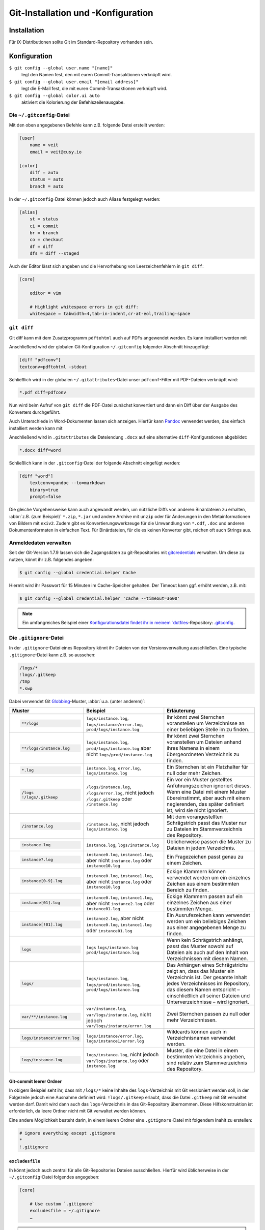 Git-Installation und -Konfiguration
===================================

Installation
------------

Für iX-Distributionen sollte Git im Standard-Repository vorhanden sein.

.. tab:: Debian/Ubuntu

   .. code-block:: console

    $ sudo apt install git-all

   Mit der Bash-Autovervollständigung lässt sich Git auf der Kommandozeile
   einfacher bedienen:

   .. code-block:: console

    $ sudo apt install bash-completion

.. tab:: macOS

   Es gibt verschiedene Möglichkeiten, Git auf einem Mac zu installieren. Am
   einfachsten ist es vermutlich, die Xcode Command Line Tools zu installieren.
   Hierfür müsst ihr nur ``git`` das erste Mal vom Terminal aufrufen:

   .. code-block:: console

    $ git --version

   ``git-completion`` könnt ihr mit `Homebrew <https://brew.sh/>`_ installieren:

   Anschließend müsst ihr folgende Zeile in ``~/.bash_profile`` hinzufügen:

   .. code-block:: bash

    [[ -r "$(brew --prefix)/etc/profile.d/bash_completion.sh" ]] && . "$(brew --prefix)/etc/profile.d/bash_completion.sh"

.. tab:: Windows

   Ihr könnt einfach https://git-scm.com/download/win aufrufen und den passenden
   Download starten.

   .. seealso::
      * `git for windows <https://gitforwindows.org/>`_

Konfiguration
-------------

``$ git config --global user.name "[name]"``
    legt den Namen fest, den mit euren Commit-Transaktionen verknüpft wird.
``$ git config --global user.email "[email address]"``
    legt die E-Mail fest, die mit euren Commit-Transaktionen verknüpft wird.
``$ git config --global color.ui auto``
    aktiviert die Kolorierung der Befehlszeilenausgabe.

Die ``~/.gitconfig``-Datei
~~~~~~~~~~~~~~~~~~~~~~~~~~

Mit den oben angegebenen Befehle kann z.B. folgende Datei erstellt werden:

.. code-block:: ini

    [user]
        name = veit
        email = veit@cusy.io

    [color]
        diff = auto
        status = auto
        branch = auto

In der ``~/.gitconfig``-Datei können jedoch auch Aliase festgelegt werden:

.. code-block:: ini

    [alias]
        st = status
        ci = commit
        br = branch
        co = checkout
        df = diff
        dfs = diff --staged

Auch der Editor lässt sich angeben und die Hervorhebung von Leerzeichenfehlern
in ``git diff``:

.. code-block:: ini

    [core]

        editor = vim

        # Highlight whitespace errors in git diff:
        whitespace = tabwidth=4,tab-in-indent,cr-at-eol,trailing-space

``git diff``
~~~~~~~~~~~~

Git diff kann mit dem Zusatzprogramm ``pdftohtml`` auch auf PDFs angewendet
werden. Es kann installiert werden mit

.. tab:: Debian/Ubuntu

   .. code-block:: console

      $ sudo apt install poppler-utils

.. tab:: macOS

   .. code-block:: console

      $ brew install pdftohtml

Anschließend wird der globalen Git-Konfiguration ``~/.gitconfig`` folgender
Abschnitt hinzugefügt:

.. code-block:: ini

    [diff "pdfconv"]
    textconv=pdftohtml -stdout

Schließlich wird in der globalen ``~/.gitattributes``-Datei unser
``pdfconf``-Filter mit PDF-Dateien verknüpft wird:

.. code-block:: ini

    *.pdf diff=pdfconv

Nun wird beim Aufruf von ``git diff`` die PDF-Datei zunächst konvertiert und
dann ein Diff über der Ausgabe des Konverters durchgeführt.

Auch Unterschiede in Word-Dokumenten lassen sich anzeigen. Hierfür kann `Pandoc
<https://pandoc.org/>`_ verwendet werden, das einfach installiert werden kann
mit

.. tab:: Windows

   Herunterladen und Installieren der ``.msi``-Datei von `GitHub
   <https://github.com/jgm/pandoc/releases/tag/2.19.2>`_.

.. tab:: Debian/Ubuntu

   .. code-block:: console

      $ sudo apt install pandoc

.. tab:: macOS

   .. code-block:: console

      $ brew install pandoc

Anschließend wird in ``.gitattributes`` die Dateiendung ``.docx`` auf eine
alternative ``diff``-Konfigurationen abgebildet:

.. code-block:: ini

   *.docx diff=word

Schließlich kann in der ``.gitconfig``-Datei der folgende Abschnitt eingefügt
werden:

.. code-block:: ini

   [diff "word"]
       textconv=pandoc --to=markdown
       binary=true
       prompt=false

Die gleiche Vorgehensweise kann auch angewandt werden, um nützliche Diffs von
anderen Binärdateien zu erhalten, :abbr:`z.B. (zum Beispiel)` ``*.zip``,
``*.jar`` und andere Archive mit ``unzip`` oder für Änderungen in den
Metainformationen von Bildern mit ``exiv2``. Zudem gibt es
Konvertierungswerkzeuge für die Umwandlung von ``*.odf``, ``.doc`` und anderen
Dokumentenformaten in einfachen Text. Für Binärdateien, für die es keinen
Konverter gibt, reichen oft auch Strings aus.

Anmeldedaten verwalten
~~~~~~~~~~~~~~~~~~~~~~

Seit der Git-Version 1.7.9 lassen sich die Zugangsdaten zu git-Repositories mit
`gitcredentials <https://git-scm.com/docs/gitcredentials>`_ verwalten. Um diese
zu nutzen, könnt ihr z.B. folgendes angeben:

.. code-block:: console

    $ git config --global credential.helper Cache

Hiermit wird ihr Passwort für 15 Minuten im Cache-Speicher gehalten. Der Timeout
kann ggf. erhöht werden, z.B. mit:

.. code-block:: console

    $ git config --global credential.helper 'cache --timeout=3600'

.. tab:: Windows

    Für Windows steht `Git Credential Manager (GCM)
    <https://github.com/GitCredentialManager/git-credential-manager>`_ zur
    Verfügung. Er ist ingegriert in `Git for Windows
    <https://git-scm.com/download/win>`_ und wird standardmäßig mitinstalliert.
    Es git jedoch auch ein eigenständiges Installationsprogramm in `Releases
    <https://github.com/GitCredentialManager/git-credential-manager/releases/>`_.

.. tab:: macOS

    Unter macOS lässt sich mit `osxkeychain` die Schlüsselbundverwaltung
    (*Keychain*) nutzen um die Zugangsdaten zu speichern. `osxkeychain` setzt
    Git in der Version 1.7.10 oder neuer voraus und kann im selben Verzeichnis
    wie Git installiert werden mit:

    .. code-block:: console

        $ git credential-osxkeychain
        git: 'credential-osxkeychain' is not a git command. See 'git --help'.
        $ curl -s -O http://github-media-downloads.s3.amazonaws.com/osx/git-credential-osxkeychain
        $ chmod u+x git-credential-osxkeychain
        $ sudo mv git-credential-osxkeychain /usr/bin/
        Password:
        git config --global credential.helper osxkeychain

    Dies trägt folgendes in die ~/.gitconfig ein:

    .. code-block:: ini

        [credential]
            helper = osxkeychain

.. note::
    Ein umfangreiches Beispiel einer `Konfigurationsdatei findet ihr in meinem
    `dotfiles <https://github.com/veit/dotfiles/>`__-Repository: `.gitconfig
    <https://github.com/veit/dotfiles/blob/main/.config/git/config>`_.

.. seealso::
    * `Git Credential Manager: authentication for everyone
      <https://github.blog/2022-04-07-git-credential-manager-authentication-for-everyone/>`_

Die ``.gitignore``-Datei
~~~~~~~~~~~~~~~~~~~~~~~~

In der ``.gitignore``-Datei eines Repository könnt ihr Dateien von der
Versionsverwaltung ausschließen. Eine typische ``.gitignore``-Datei kann z.B. so
aussehen:

.. code-block:: ini

    /logs/*
    !logs/.gitkeep
    /tmp
    *.swp

Dabei verwendet Git `Globbing <https://linux.die.net/man/7/glob>`_-Muster,
:abbr:`u.a. (unter anderem)`:

+-------------------------------+-------------------------------+-------------------------------+ 
| Muster                        | Beispiel                      | Erläuterung                   |
+===============================+===============================+===============================+ 
| .. code-block:: console       | ``logs/instance.log``,        | Ihr könnt zwei Sternchen      |
|                               | ``logs/instance/error.log``,  | voranstellen um Verzeichnisse |
|     **/logs                   | ``prod/logs/instance.log``    | an einer beliebigen Stelle im |
|                               |                               | zu finden.                    |
+-------------------------------+-------------------------------+-------------------------------+ 
| .. code-block:: console       | ``logs/instance.log``,        | Ihr könnt zwei Sternchen      |
|                               | ``prod/logs/instance.log``    | voranstellen um Dateien anhand|
|     **/logs/instance.log      | aber nicht                    | ihres Namens in einem         |
|                               | ``logs/prod/instance.log``    | übergeordneten Verzeichnis zu |
|                               |                               | finden.                       |
+-------------------------------+-------------------------------+-------------------------------+ 
| .. code-block:: console       | ``instance.log``,             | Ein Sternchen ist ein         |
|                               | ``error.log``,                | Platzhalter für null oder     |
|     *.log                     | ``logs/instance.log``         | mehr Zeichen.                 |
+-------------------------------+-------------------------------+-------------------------------+ 
| .. code-block:: console       | ``/logs/instance.log``,       | Ein vor ein Muster gestelltes |
|                               | ``/logs/error.log``,          | Anführungszeichen ignoriert   |
|     /logs                     | nicht jedoch                  | dieses. Wenn eine Datei mit   |
|     !/logs/.gitkeep           | ``/logs/.gitkeep`` oder       | einem Muster übereinstimmt,   |
|                               | ``/instance.log``             | aber auch mit einem           |
|                               |                               | negierenden, das später       |
|                               |                               | definiert ist, wird sie nicht |
|                               |                               | ignoriert.                    |
+-------------------------------+-------------------------------+-------------------------------+ 
| .. code-block:: console       | ``/instance.log``,            | Mit dem vorangestellten       |
|                               | nicht jedoch                  | Schrägstrich passt das Muster |
|     /instance.log             | ``logs/instance.log``         | nur zu Dateien im             |
|                               |                               | Stammverzeichnis des          |
|                               |                               | Repository.                   |
+-------------------------------+-------------------------------+-------------------------------+ 
| .. code-block:: console       | ``instance.log``,             | Üblicherweise passen die      |
|                               | ``logs/instance.log``         | Muster zu Dateien in jedem    |
|     instance.log              |                               | Verzeichnis.                  |
+-------------------------------+-------------------------------+-------------------------------+ 
| .. code-block:: console       | ``instance0.log``,            | Ein Fragezeichen passt genau  |
|                               | ``instance1.log``,            | zu einem Zeichen.             |
|     instance?.log             | aber nicht                    |                               |
|                               | ``instance.log`` oder         |                               |
|                               | ``instance10.log``            |                               |
+-------------------------------+-------------------------------+-------------------------------+ 
| .. code-block:: console       | ``instance0.log``,            | Eckige Klammern können        |
|                               | ``instance1.log``,            | verwendet werden um ein       |
|     instance[0-9].log         | aber nicht                    | einzelnes Zeichen aus einem   |
|                               | ``instance.log`` oder         | bestimmten Bereich zu finden. |
|                               | ``instance10.log``            |                               |
+-------------------------------+-------------------------------+-------------------------------+ 
| .. code-block:: console       | ``instance0.log``,            | Eckige Klammern passen        |
|                               | ``instance1.log``,            | auf ein einzelnes Zeichen     |
|     instance[01].log          | aber nicht                    | aus einer bestimmten Menge.   |
|                               | ``instance2.log`` oder        |                               |
|                               | ``instance01.log``            |                               |
+-------------------------------+-------------------------------+-------------------------------+ 
| .. code-block:: console       | ``instance2.log``,            | Ein Ausrufezeichen kann       |
|                               | aber nicht                    | verwendet werden um ein       |
|     instance[!01].log         | ``instance0.log``,            | beliebiges Zeichen aus einer  |
|                               | ``instance1.log`` oder        | angegebenen Menge zu finden.  |
|                               | ``instance01.log``            |                               |
+-------------------------------+-------------------------------+-------------------------------+ 
| .. code-block:: console       | ``logs``                      | Wenn kein Schrägstrich        |
|                               | ``logs/instance.log``         | anhängt, passt das Muster     |
|     logs                      | ``prod/logs/instance.log``    | sowohl auf Dateien als auch   |
|                               |                               | auf den Inhalt von            |
|                               |                               | Verzeichnissen mit diesem     |
|                               |                               | Namen.                        |
+-------------------------------+-------------------------------+-------------------------------+ 
| .. code-block:: console       | ``logs/instance.log``,        | Das Anhängen eines            |
|                               | ``logs/prod/instance.log``,   | Schrägstrichs zeigt an, dass  |
|     logs/                     | ``prod/logs/instance.log``    | das Muster ein Verzeichnis    |
|                               |                               | ist. Der gesamte Inhalt jedes |
|                               |                               | Verzeichnisses im Repository, |
|                               |                               | das diesem Namen entspricht – |
|                               |                               | einschließlich all seiner     |
|                               |                               | Dateien und Unterverzeichnisse|
|                               |                               | – wird ignoriert.             |
+-------------------------------+-------------------------------+-------------------------------+ 
| .. code-block:: console       |``var/instance.log``,          | Zwei Sternchen passen zu null |
|                               |``var/logs/instance.log``,     | oder mehr Verzeichnissen.     |
|                               |nicht jedoch                   |                               |
|     var/**/instance.log       |``var/logs/instance/error.log``|                               |
+-------------------------------+-------------------------------+-------------------------------+ 
| .. code-block:: console       | ``logs/instance/error.log``,  | Wildcards können auch in      |
|                               | ``logs/instance1/error.log``  | Verzeichnisnamen verwendet    |
|     logs/instance*/error.log  |                               | werden.                       |
+-------------------------------+-------------------------------+-------------------------------+ 
| .. code-block:: console       | ``logs/instance.log``,        | Muster, die eine Datei in     |
|                               | nicht jedoch                  | einem bestimmten Verzeichnis  |
|     logs/instance.log         | ``var/logs/instance.log``     | angeben, sind relativ zum     |
|                               | oder                          | Stammverzeichnis des          |
|                               | ``instance.log``              | Repository.                   |
+-------------------------------+-------------------------------+-------------------------------+ 

Git-commit leerer Ordner
::::::::::::::::::::::::

In obigem Beispiel seht ihr, dass mit ``/logs/*`` keine Inhalte des
``logs``-Verzeichnis mit Git versioniert werden soll, in der Folgezeile jedoch
eine Ausnahme definiert wird: ``!logs/.gitkeep`` erlaubt, dass die Datei
``.gitkeep`` mit Git verwaltet werden darf. Damit wird dann auch das
``logs``-Verzeichnis in das Git-Repository übernommen. Diese Hilfskonstruktion
ist erforderlich, da leere Ordner nicht mit Git verwaltet werden können.

Eine andere Möglichkeit besteht darin, in einem leeren Ordner eine
``.gitignore``-Datei mit folgendem Inahlt zu erstellen:

.. code-block:: ini

    # ignore everything except .gitignore
    *
    !.gitignore


.. seealso:
    * `Can I add empty directories?
      <https://git.wiki.kernel.org/index.php/GitFaq#Can_I_add_empty_directories.3F>`_

``excludesfile``
::::::::::::::::

Ih könnt jedoch auch zentral für alle Git-Repositories Dateien ausschließen.
Hierfür wird üblicherweise in der ``~/.gitconfig``-Datei folgendes angegeben:

.. code-block:: ini

    [core]

        # Use custom `.gitignore`
        excludesfile = ~/.gitignore
        …

.. note::
    Hilfreiche Vorlagen findet ihr in meinem `dotfiles
    <https://github.com/veit/dotfiles/tree/main/gitignores>`__-Repository oder
    auf der Website `gitignore.io <https://gitignore.io/>`_.

Ignorieren einer Datei aus dem Repository
:::::::::::::::::::::::::::::::::::::::::

Wenn ihr eine Datei ignorieren wollen, die in der Vergangenheit bereits dem Repository hinzugefügt
wurde, müsst ihr die Datei aus eurem Repository löschen und dann eine
``.gitignore``-Regel für sie hinzufügen. Die Verwendung der Option ``--cached`` bei ``git rm``
bedeutet, dass die Datei aus dem Repository gelöscht wird, aber als ignorierte Datei in eurem
Arbeitsverzeichnis verbleibt.

.. code-block:: console

    $ echo *.log >> .gitignore
    $ git rm --cached *.log
    rm 'instance.log'
    $ git commit -m "Remove log files"

.. note::
    Ihr könnt die Option ``--cached`` weglassen, wenn ihr die Datei sowohl aus dem Repository als
    auch aus Ihrem lokalen Dateisystem löschen wollt.

Commit einer ignorierten Datei
::::::::::::::::::::::::::::::

Es ist möglich, den Commit einer ignorierten Datei an das Repository mit der Option ``-f`` (oder
``--force``) bei ``git add`` zu erzwingen:

.. code-block:: console

    $ cat data/.gitignore
    *
    $ git add -f data/iris.csv
    $ git commit -m "Force add iris.csv"

Ihr könnt dies in Erwägung ziehen, wenn ihr ein allgemeines Muster (wie ``*``) definiert habt, aber
eine bestimmte Datei übertragen wollt. Eine bessere Lösung ist meist jedoch, eine Ausnahme von
der allgemeinen Regel zu definieren:

.. code-block:: console

    $ echo '!iris.csv' >> data/.gitignore
    $ cat data/.gitignore
    *
    !iris.csv
    $ git add data/iris.csv
    $ git commit -m "Add iris.csv"

Dieser Ansatz dürfte für euer Team offensichtlicher und weniger verwirrend sein.

Fehlersuche in ``.gitignore``-Dateien
:::::::::::::::::::::::::::::::::::::

Bei komplizierten ``.gitignore``-Mustern oder bei Mustern, die über mehrere
``.gitignore``-Dateien verteilt sind, kann es schwierig sein, herauszufinden,
warum eine bestimmte Datei ignoriert wird. Ihr könnt den Befehl ``git
check-ignore`` mit der Option ``-v`` (oder ``--verbose``) verwenden, um
festzustellen, welches Muster die Ursache für das Ignorieren einer bestimmten
Datei ist:

.. code-block:: console

    $ git check-ignore -v data/iris.csv
    data/.gitignore:2:!iris.csv	data/iris.csv

Die Ausgabe zeigt
:samp:`{FILE_CONTAINING_THE_PATTERN}:{LINE_NUMBER_OF_THE_PATTERN}:{PATTERN}
{FILE_NAME}`

Ihr könnt mehrere Dateinamen an ``git check-ignore`` übergeben, wenn ihr
möchtet, und die Namen selbst müssen nicht einmal den Dateien entsprechen, die
in eurem Repository existieren.
